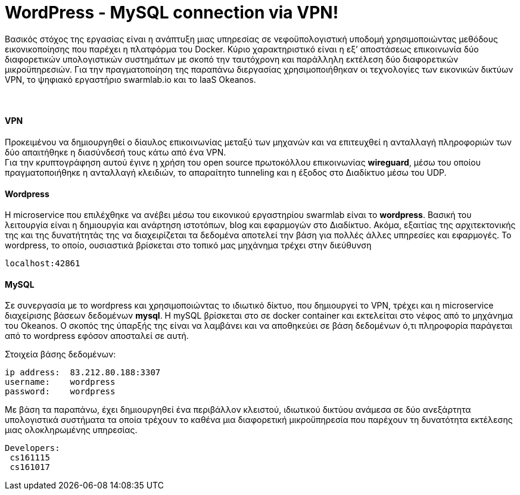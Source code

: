 WordPress - MySQL connection via VPN!
==================================== 
 
Βασικός στόχος της εργασίας είναι η ανάπτυξη μιας υπηρεσίας σε νεφοϋπολογιστική υποδομή χρησιμοποιώντας μεθόδους εικονικοποίησης που παρέχει η πλατφόρμα του Docker. Κύριο χαρακτηριστικό είναι η εξ’ αποστάσεως επικοινωνία δύο διαφορετικών υπολογιστικών συστημάτων με σκοπό την ταυτόχρονη και παράλληλη εκτέλεση δύο διαφορετικών μικροϋπηρεσιών. Για την πραγματοποίηση της παραπάνω διεργασίας χρησιμοποιήθηκαν οι τεχνολογίες των εικονικών δικτύων VPN, το ψηφιακό εργαστήριο swarmlab.io και το IaaS Οkeanos. + 
 + 
 +

VPN + 
^^^^^ 
Προκειμένου να δημιουργηθεί ο δίαυλος επικοινωνίας μεταξύ των μηχανών και να επιτευχθεί η ανταλλαγή πληροφοριών των δύο απαιτήθηκε η διασύνδεσή τους κάτω από ένα VPN. + 
Για την κρυπτογράφηση αυτού έγινε η χρήση του open source πρωτοκόλλου επικοινωνίας *wireguard*, μέσω του οποίου πραγματοποιήθηκε η ανταλλαγή κλειδιών, το απαραίτητο tunneling και η έξοδος στο Διαδίκτυο μέσω του UDP.
 + 
 


Wordpress +  
^^^^^^^^^^
H microservice που επιλέχθηκε να ανέβει μέσω του εικονικού εργαστηρίου swarmlab είναι το *wordpress*. Βασική του λειτουργία είναι η δημιουργία και ανάρτηση ιστοτόπων, blog και εφαρμογών στο Διαδίκτυο. Ακόμα, εξαιτίας της αρχιτεκτονικής της και της δυνατήτητάς της να διαχειρίζεται τα δεδομένα αποτελεί την βάση για πολλές άλλες υπηρεσίες και εφαρμογές.
Το wordpress, το οποίο, ουσιαστικά βρίσκεται στο τοπικό μας μηχάνημα τρέχει στην διεύθυνση 
----
localhost:42861
----
 
 
MySQL + 
^^^^^^
Σε συνεργασία με το wordpress και χρησιμοποιώντας το ιδιωτικό δίκτυο, που δημιουργεί το VPN, τρέχει και η microservice διαχείρισης βάσεων δεδομένων *mysql*.
H mySQL βρίσκεται στο σε docker container και εκτελείται στο νέφος από το μηχάνημα του Okeanos.
Ο σκοπός της ύπαρξής της είναι να λαμβάνει και να αποθηκεύει σε βάση δεδομένων ό,τι πληροφορία παράγεται από το wordpress εφόσον αποσταλεί σε αυτή. 
    + 

Στοιχεία βάσης δεδομένων:
----
ip address:  83.212.80.188:3307
username:    wordpress
password:    wordpress
----
 
Με βάση τα παραπάνω, έχει δημιουργηθεί ένα περιβάλλον κλειστού, ιδιωτικού δικτύου ανάμεσα σε δύο ανεξάρτητα υπολογιστικά συστήματα τα οποία τρέχουν το καθένα μια διαφορετική μικροϋπηρεσία που παρέχουν τη δυνατότητα εκτέλεσης μιας ολοκληρωμένης υπηρεσίας.  








----
Developers:
 cs161115
 cs161017
----










      








